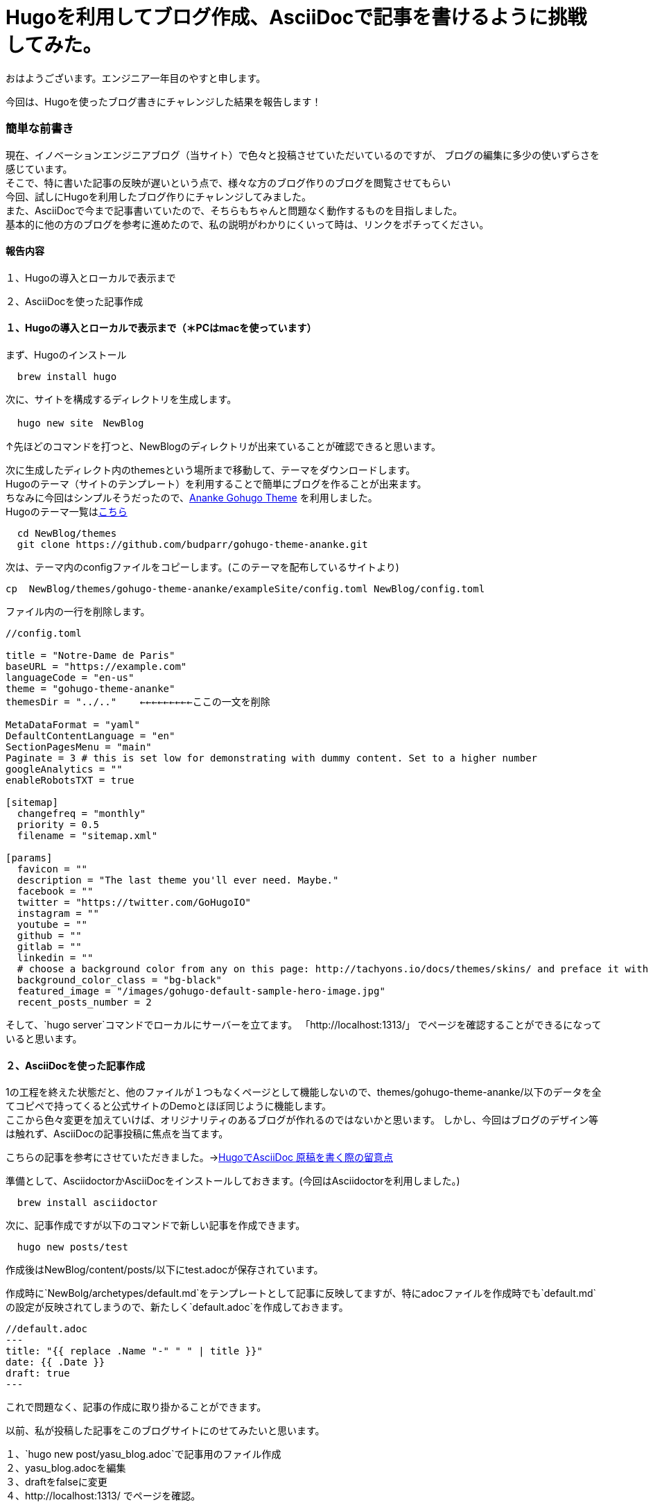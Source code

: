 # Hugoを利用してブログ作成、AsciiDocで記事を書けるように挑戦してみた。

:hp-alt-title: Hugoを利用してブログ作成、AsciiDocで記事を書けるように挑戦してみた。
:hp-tags: Hugo, AsciiDoc, blog, YASU


おはようございます。エンジニア一年目のやすと申します。

今回は、Hugoを使ったブログ書きにチャレンジした結果を報告します！

### 簡単な前書き
現在、イノベーションエンジニアブログ（当サイト）で色々と投稿させていただいているのですが、
ブログの編集に多少の使いずらさを感じています。 +
そこで、特に書いた記事の反映が遅いという点で、様々な方のブログ作りのブログを閲覧させてもらい +
今回、試しにHugoを利用したブログ作りにチャレンジしてみました。 +
また、AsciiDocで今まで記事書いていたので、そちらもちゃんと問題なく動作するものを目指しました。 +
基本的に他の方のブログを参考に進めたので、私の説明がわかりにくいって時は、リンクをポチってください。



#### 報告内容

１、Hugoの導入とローカルで表示まで

２、AsciiDocを使った記事作成


#### １、Hugoの導入とローカルで表示まで（＊PCはmacを使っています）

まず、Hugoのインストール
```
  brew install hugo
```
次に、サイトを構成するディレクトリを生成します。
```
  hugo new site　NewBlog
```
↑先ほどのコマンドを打つと、NewBlogのディレクトリが出来ていることが確認できると思います。
  
次に生成したディレクト内のthemesという場所まで移動して、テーマをダウンロードします。 +
Hugoのテーマ（サイトのテンプレート）を利用することで簡単にブログを作ることが出来ます。 +
ちなみに今回はシンプルそうだったので、link:https://themes.gohugo.io/gohugo-theme-ananke/[Ananke Gohugo Theme] を利用しました。 +
Hugoのテーマ一覧はlink:https://themes.gohugo.io/[こちら]

```
  cd NewBlog/themes
  git clone https://github.com/budparr/gohugo-theme-ananke.git
  
```
次は、テーマ内のconfigファイルをコピーします。(このテーマを配布しているサイトより)
```
cp  NewBlog/themes/gohugo-theme-ananke/exampleSite/config.toml NewBlog/config.toml
```

ファイル内の一行を削除します。
```
//config.toml

title = "Notre-Dame de Paris"
baseURL = "https://example.com"
languageCode = "en-us"
theme = "gohugo-theme-ananke"
themesDir = "../.."    ←←←←←←←←←ここの一文を削除

MetaDataFormat = "yaml"
DefaultContentLanguage = "en"
SectionPagesMenu = "main"
Paginate = 3 # this is set low for demonstrating with dummy content. Set to a higher number
googleAnalytics = ""
enableRobotsTXT = true

[sitemap]
  changefreq = "monthly"
  priority = 0.5
  filename = "sitemap.xml"

[params]
  favicon = ""
  description = "The last theme you'll ever need. Maybe."
  facebook = ""
  twitter = "https://twitter.com/GoHugoIO"
  instagram = ""
  youtube = ""
  github = ""
  gitlab = ""
  linkedin = ""
  # choose a background color from any on this page: http://tachyons.io/docs/themes/skins/ and preface it with "bg-"
  background_color_class = "bg-black"
  featured_image = "/images/gohugo-default-sample-hero-image.jpg"
  recent_posts_number = 2
```

そして、`hugo server`コマンドでローカルにサーバーを立てます。
「http://localhost:1313/」 でページを確認することができるになっていると思います。

#### ２、AsciiDocを使った記事作成

1の工程を終えた状態だと、他のファイルが１つもなくページとして機能しないので、themes/gohugo-theme-ananke/以下のデータを全てコピペで持ってくると公式サイトのDemoとほぼ同じように機能します。 +
ここから色々変更を加えていけば、オリジナリティのあるブログが作れるのではないかと思います。
しかし、今回はブログのデザイン等は触れず、AsciiDocの記事投稿に焦点を当てます。

こちらの記事を参考にさせていただきました。→link:http://diary.wshito.com/comp/cms/hugo-asciidoc/[HugoでAsciiDoc 原稿を書く際の留意点]

準備として、AsciidoctorかAsciiDocをインストールしておきます。(今回はAsciidoctorを利用しました。)
```
  brew install asciidoctor
```
次に、記事作成ですが以下のコマンドで新しい記事を作成できます。
```
  hugo new posts/test
```
作成後はNewBlog/content/posts/以下にtest.adocが保存されています。

作成時に`NewBolg/archetypes/default.md`をテンプレートとして記事に反映してますが、特にadocファイルを作成時でも`default.md`の設定が反映されてしまうので、新たしく`default.adoc`を作成しておきます。 +

```
//default.adoc
---
title: "{{ replace .Name "-" " " | title }}"
date: {{ .Date }}
draft: true
---
```
これで問題なく、記事の作成に取り掛かることができます。 +

以前、私が投稿した記事をこのブログサイトにのせてみたいと思います。

１、`hugo new post/yasu_blog.adoc`で記事用のファイル作成 +
２、yasu_blog.adocを編集 +
３、draftをfalseに変更 +
４、http://localhost:1313/ でページを確認。

以下のようなページが確認できました。(元ページlink:http://tech.innovation.co.jp/2018/09/25/Scratch.html[こちら])

image:/images/yasuhiro/scratch/blog_screen_1.png[width="500"] +


image:/images/yasuhiro/scratch/blog_screen_2.png[width="500"] +


2枚目の画像をみてもらうとわかるのですが、画像が反映されていません。
画像を記事に入れる方法ですが、NewBlog/static/imagesに画像ファイルを置いて、
.adocファイル内で、
```
{{< figure src="/images/image.png">}}  //Shortcode 方式
```
以上のようにすると画像が反映されます。 +
こちらのサイトを参考にさせていただきました。link:https://qiita.com/atuyosi/items/4100bd502e373c088c74[Hugoで記事内に画像を貼り付ける方法]


#### まとめ
以上の方法で、ブログのサイトを用意し、Asciidocを記事を書けるようになりました！！ +
思っていたよりも簡単に作ることができました。テーマ次第で色々なサイトが作れるので、今後色々なテーマを調査するのもいいなと思ってます。
ブログの公開方法については、まだ勉強中なので次の投稿で報告したいと思います。



関連サイト： +

https://gohugo.io/ Hugo +
https://themes.gohugo.io/gohugo-theme-ananke/ Ananke Gohugo Theme +
https://qiita.com/satzz/items/e24bd703fc04fb45f7ef HugoとGitHub Pagesで静的サイトを公開する +
https://chanmitsu55.github.io/2017/12/25/2017-12-25-create-blog-by-hugo/ HUGOでブログ作成 → GitHub Pagesで公開する手順 +
http://kohki.hatenablog.jp/entry/hugo-portfolio Hugo + GitHub Pagesでポートフォリオを作る
 +
http://diary.wshito.com/comp/cms/hugo-asciidoc/ HugoでAsciiDoc 原稿を書く際の留意点 +
https://qiita.com/atuyosi/items/4100bd502e373c088c74  Hugoで記事内に画像を貼り付ける方法 +
done
